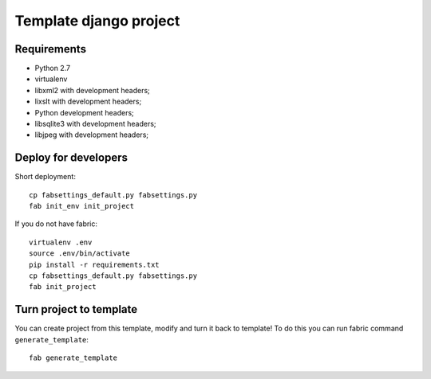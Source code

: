 =======================
Template django project
=======================

Requirements
============

* Python 2.7
* virtualenv
* libxml2 with development headers;
* lixslt with development headers;
* Python development headers;
* libsqlite3 with development headers;
* libjpeg with development headers;

Deploy for developers
=====================

Short deployment::

   cp fabsettings_default.py fabsettings.py
   fab init_env init_project

If you do not have fabric::

   virtualenv .env
   source .env/bin/activate
   pip install -r requirements.txt
   cp fabsettings_default.py fabsettings.py
   fab init_project


Turn project to template
========================

You can create project from this template, modify and turn it back to template!
To do this you can run fabric command ``generate_template``::

   fab generate_template
